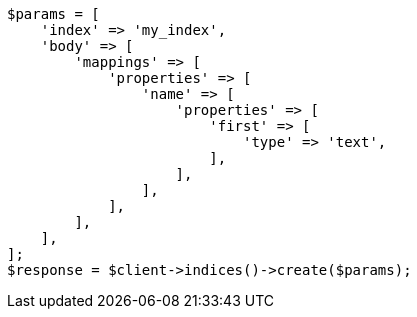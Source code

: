 // indices/put-mapping.asciidoc:144

[source, php]
----
$params = [
    'index' => 'my_index',
    'body' => [
        'mappings' => [
            'properties' => [
                'name' => [
                    'properties' => [
                        'first' => [
                            'type' => 'text',
                        ],
                    ],
                ],
            ],
        ],
    ],
];
$response = $client->indices()->create($params);
----
